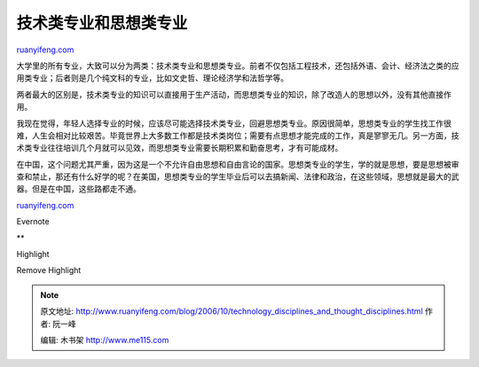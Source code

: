 .. _200610_technology_disciplines_and_thought_disciplines:

技术类专业和思想类专业
=========================================

`ruanyifeng.com <http://www.ruanyifeng.com/blog/2006/10/technology_disciplines_and_thought_disciplines.html>`__

大学里的所有专业，大致可以分为两类：技术类专业和思想类专业。前者不仅包括工程技术，还包括外语、会计、经济法之类的应用类专业；后者则是几个纯文科的专业，比如文史哲、理论经济学和法哲学等。

两者最大的区别是，技术类专业的知识可以直接用于生产活动，而思想类专业的知识，除了改造人的思想以外，没有其他直接作用。

我现在觉得，年轻人选择专业的时候，应该尽可能选择技术类专业，回避思想类专业。原因很简单，思想类专业的学生找工作很难，人生会相对比较艰苦。毕竟世界上大多数工作都是技术类岗位；需要有点思想才能完成的工作，真是寥寥无几。另一方面，技术类专业往往培训几个月就可以见效，而思想类专业需要长期积累和勤奋思考，才有可能成材。

在中国，这个问题尤其严重，因为这是一个不允许自由思想和自由言论的国家。思想类专业的学生，学的就是思想，要是思想被审查和禁止，那还有什么好学的呢？在美国，思想类专业的学生毕业后可以去搞新闻、法律和政治，在这些领域，思想就是最大的武器。但是在中国，这些路都走不通。

`ruanyifeng.com <http://www.ruanyifeng.com/blog/2006/10/technology_disciplines_and_thought_disciplines.html>`__

Evernote

**

Highlight

Remove Highlight

.. note::
    原文地址: http://www.ruanyifeng.com/blog/2006/10/technology_disciplines_and_thought_disciplines.html 
    作者: 阮一峰 

    编辑: 木书架 http://www.me115.com
